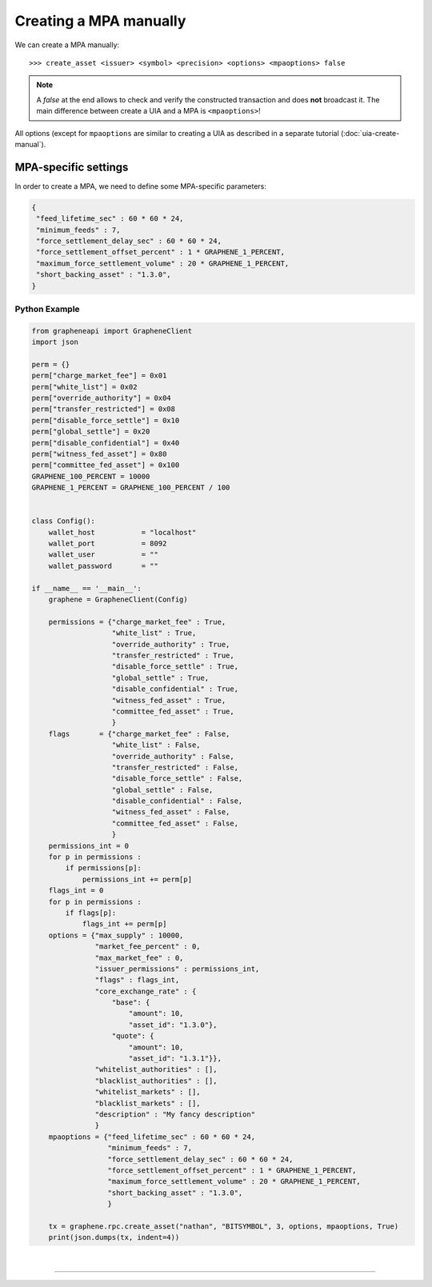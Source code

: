 

.. _mpa-create-manual:


Creating a MPA manually
=================================

We can create a MPA manually:: 

    >>> create_asset <issuer> <symbol> <precision> <options> <mpaoptions> false

.. note:: A `false` at the end allows to check and verify the
          constructed transaction and does **not** broadcast it. The
          main difference between create a UIA and a MPA is
          ``<mpaoptions>``!

All options (except for ``mpaoptions`` are similar to creating a UIA as described in a separate tutorial (:doc:`uia-create-manual`).

MPA-specific settings
-------------------------

In order to create a MPA, we need to define some MPA-specific parameters:

.. code-block:: js

      {
       "feed_lifetime_sec" : 60 * 60 * 24,
       "minimum_feeds" : 7,
       "force_settlement_delay_sec" : 60 * 60 * 24,
       "force_settlement_offset_percent" : 1 * GRAPHENE_1_PERCENT,
       "maximum_force_settlement_volume" : 20 * GRAPHENE_1_PERCENT,
       "short_backing_asset" : "1.3.0",
      }



Python Example
~~~~~~~~~~~~~~~~~~

.. code-block:: python

    from grapheneapi import GrapheneClient
    import json

    perm = {}
    perm["charge_market_fee"] = 0x01
    perm["white_list"] = 0x02
    perm["override_authority"] = 0x04
    perm["transfer_restricted"] = 0x08
    perm["disable_force_settle"] = 0x10
    perm["global_settle"] = 0x20
    perm["disable_confidential"] = 0x40
    perm["witness_fed_asset"] = 0x80
    perm["committee_fed_asset"] = 0x100
    GRAPHENE_100_PERCENT = 10000
    GRAPHENE_1_PERCENT = GRAPHENE_100_PERCENT / 100


    class Config():
        wallet_host           = "localhost"
        wallet_port           = 8092
        wallet_user           = ""
        wallet_password       = ""

    if __name__ == '__main__':
        graphene = GrapheneClient(Config)

        permissions = {"charge_market_fee" : True,
                       "white_list" : True,
                       "override_authority" : True,
                       "transfer_restricted" : True,
                       "disable_force_settle" : True,
                       "global_settle" : True,
                       "disable_confidential" : True,
                       "witness_fed_asset" : True,
                       "committee_fed_asset" : True,
                       }
        flags       = {"charge_market_fee" : False,
                       "white_list" : False,
                       "override_authority" : False,
                       "transfer_restricted" : False,
                       "disable_force_settle" : False,
                       "global_settle" : False,
                       "disable_confidential" : False,
                       "witness_fed_asset" : False,
                       "committee_fed_asset" : False,
                       }
        permissions_int = 0
        for p in permissions :
            if permissions[p]:
                permissions_int += perm[p]
        flags_int = 0
        for p in permissions :
            if flags[p]:
                flags_int += perm[p]
        options = {"max_supply" : 10000,
                   "market_fee_percent" : 0,
                   "max_market_fee" : 0,
                   "issuer_permissions" : permissions_int,
                   "flags" : flags_int,
                   "core_exchange_rate" : {
                       "base": {
                           "amount": 10,
                           "asset_id": "1.3.0"},
                       "quote": {
                           "amount": 10,
                           "asset_id": "1.3.1"}},
                   "whitelist_authorities" : [],
                   "blacklist_authorities" : [],
                   "whitelist_markets" : [],
                   "blacklist_markets" : [],
                   "description" : "My fancy description"
                   }
        mpaoptions = {"feed_lifetime_sec" : 60 * 60 * 24,
                      "minimum_feeds" : 7,
                      "force_settlement_delay_sec" : 60 * 60 * 24,
                      "force_settlement_offset_percent" : 1 * GRAPHENE_1_PERCENT,
                      "maximum_force_settlement_volume" : 20 * GRAPHENE_1_PERCENT,
                      "short_backing_asset" : "1.3.0",
                      }

        tx = graphene.rpc.create_asset("nathan", "BITSYMBOL", 3, options, mpaoptions, True)
        print(json.dumps(tx, indent=4))
		
		
|

--------------------
		
